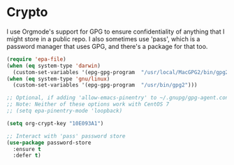 * Crypto
  I use Orgmode's support for GPG to ensure confidentiality of anything that I might store in a public repo. I also sometimes use 'pass', which is a password manager that uses GPG, and there's a package for that too.

  #+name: crypto-things
  #+begin_src emacs-lisp :tangle yes
    (require 'epa-file)
    (when (eq system-type 'darwin)
      (custom-set-variables '(epg-gpg-program  "/usr/local/MacGPG2/bin/gpg2")))
    (when (eq system-type 'gnu/linux)
      (custom-set-variables '(epg-gpg-program  "/usr/bin/gpg2")))

    ;; Optional, if adding 'allow-emacs-pinentry' to ~/.gnupg/gpg-agent.conf doesn't help.
    ;; Note: Neither of these options work with CentOS 7
    ;; (setq epa-pinentry-mode 'loopback)

    (setq org-crypt-key "10E093A1")

    ;; Interact with 'pass' password store
    (use-package password-store
      :ensure t
      :defer t)

  #+end_src
